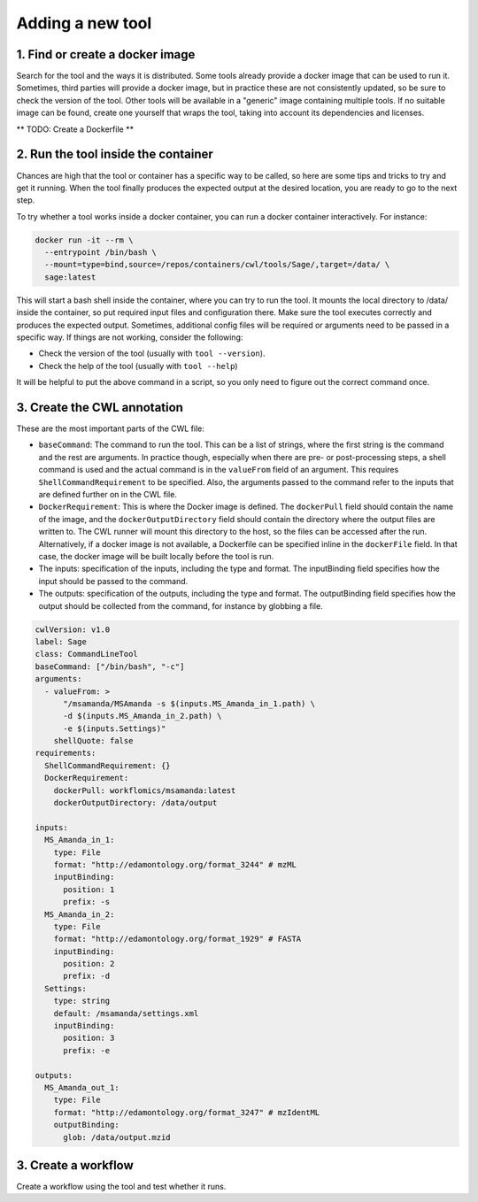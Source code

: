 Adding a new tool
=================

1. Find or create a docker image
--------------------------------

Search for the tool and the ways it is distributed. Some tools already provide a docker image that can be used to run it. Sometimes, third parties will provide a docker image, but in practice these are not consistently updated, so be sure to check the version of the tool. Other tools will be available in a "generic" image containing multiple tools. If no suitable image can be found, create one yourself that wraps the tool, taking into account its dependencies and licenses.

** TODO: Create a Dockerfile **

2. Run the tool inside the container
------------------------------------

Chances are high that the tool or container has a specific way to be called, so here are some tips and tricks to try and get it running. When the tool finally produces the expected output at the desired location, you are ready to go to the next step.

To try whether a tool works inside a docker container, you can run a docker container interactively. For instance:

.. code-block:: bash

  docker run -it --rm \
    --entrypoint /bin/bash \
    --mount=type=bind,source=/repos/containers/cwl/tools/Sage/,target=/data/ \
    sage:latest 

This will start a bash shell inside the container, where you can try to run the tool. It mounts the local directory to /data/ inside the container, so put required input files and configuration there. Make sure the tool executes correctly and produces the expected output. Sometimes, additional config files will be required or arguments need to be passed in a specific way. If things are not working, consider the following:

- Check the version of the tool (usually with ``tool --version``).
- Check the help of the tool (usually with ``tool --help``)

It will be helpful to put the above command in a script, so you only need to figure out the correct command once.


3. Create the CWL annotation
----------------------------

These are the most important parts of the CWL file:

- ``baseCommand``: The command to run the tool. This can be a list of strings, where the first string is the command and the rest are arguments. In practice though, especially when there are pre- or post-processing steps, a shell command is used and the actual command is in the ``valueFrom`` field of an argument. This requires ``ShellCommandRequirement`` to be specified. Also, the arguments passed to the command refer to the inputs that are defined further on in the CWL file.
- ``DockerRequirement``: This is where the Docker image is defined. The ``dockerPull`` field should contain the name of the image, and the ``dockerOutputDirectory`` field should contain the directory where the output files are written to. The CWL runner will mount this directory to the host, so the files can be accessed after the run. Alternatively, if a docker image is not available, a Dockerfile can be specified inline in the ``dockerFile`` field. In that case, the docker image will be built locally before the tool is run.
- The inputs: specification of the inputs, including the type and format. The inputBinding field specifies how the input should be passed to the command.
- The outputs: specification of the outputs, including the type and format. The outputBinding field specifies how the output should be collected from the command, for instance by globbing a file.

.. code-block:: yaml

  cwlVersion: v1.0
  label: Sage
  class: CommandLineTool
  baseCommand: ["/bin/bash", "-c"]
  arguments:
    - valueFrom: >
        "/msamanda/MSAmanda -s $(inputs.MS_Amanda_in_1.path) \
        -d $(inputs.MS_Amanda_in_2.path) \
        -e $(inputs.Settings)"
      shellQuote: false
  requirements:
    ShellCommandRequirement: {}
    DockerRequirement:
      dockerPull: workflomics/msamanda:latest
      dockerOutputDirectory: /data/output

  inputs:
    MS_Amanda_in_1:
      type: File
      format: "http://edamontology.org/format_3244" # mzML
      inputBinding:
        position: 1
        prefix: -s
    MS_Amanda_in_2:
      type: File
      format: "http://edamontology.org/format_1929" # FASTA
      inputBinding:
        position: 2
        prefix: -d
    Settings:
      type: string
      default: /msamanda/settings.xml
      inputBinding:
        position: 3
        prefix: -e

  outputs:
    MS_Amanda_out_1:
      type: File
      format: "http://edamontology.org/format_3247" # mzIdentML
      outputBinding:
        glob: /data/output.mzid

3. Create a workflow
--------------------

Create a workflow using the tool and test whether it runs.
